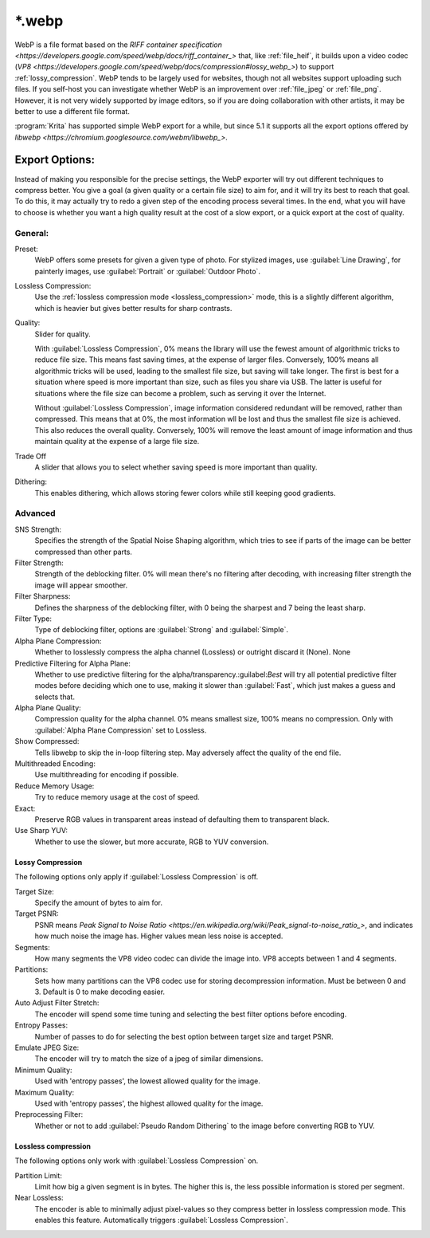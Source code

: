 .. meta::
   :description:
        The WebP file format in Krita.

.. metadata-placeholder

   :authors: - Wolthera van Hövell tot Westerflier <griffinvalley@gmail.com>
   :license: GNU free documentation license 1.3 or later.

.. index:: *.webp, WebP
.. _file_webp:

=======
\*.webp
=======

WebP is a file format based on the `RIFF container specification <https://developers.google.com/speed/webp/docs/riff_container_>` that, like :ref:`file_heif`, it builds upon a video codec (`VP8 <https://developers.google.com/speed/webp/docs/compression#lossy_webp_>`) to support :ref:`lossy_compression`. WebP tends to be largely used for websites, though not all websites support uploading such files. If you self-host you can investigate whether WebP is an improvement over :ref:`file_jpeg` or :ref:`file_png`. However, it is not very widely supported by image editors, so if you are doing collaboration with other artists, it may be better to use a different file format.

:program:`Krita` has supported simple WebP export for a while, but since 5.1 it supports all the export options offered by `libwebp <https://chromium.googlesource.com/webm/libwebp_>`.

Export Options:
---------------

Instead of making you responsible for the precise settings, the WebP exporter will try out different techniques to compress better. You give a goal (a given quality or a certain file size) to aim for, and it will try its best to reach that goal. To do this, it may actually try to redo a given step of the encoding process several times. In the end, what you will have to choose is whether you want a high quality result at the cost of a slow export, or a quick export at the cost of quality.

General:
~~~~~~~~

Preset:
    WebP offers some presets for given a given type of photo. For stylized images, use :guilabel:`Line Drawing`, for painterly images, use :guilabel:`Portrait` or :guilabel:`Outdoor Photo`.
Lossless Compression:
    Use the :ref:`lossless compression mode <lossless_compression>` mode, this is a slightly different algorithm, which is heavier but gives better results for sharp contrasts.
Quality:
    Slider for quality.
    
    With :guilabel:`Lossless Compression`, 0% means the library will use the fewest amount of algorithmic tricks to reduce file size. This means fast saving times, at the expense of larger files. Conversely, 100% means all algorithmic tricks will be used, leading to the smallest file size, but saving will take longer. The first is best for a situation where speed is more important than size, such as files you share via USB. The latter is useful for situations where the file size can become a problem, such as serving it over the Internet.

    Without :guilabel:`Lossless Compression`, image information considered redundant will be removed, rather than compressed. This means that at 0%, the most information wll be lost and thus the smallest file size is achieved. This also reduces the overall quality. Conversely, 100% will remove the least amount of image information and thus maintain quality at the expense of a large file size.
Trade Off
    A slider that allows you to select whether saving speed is more important than quality.
Dithering:
    This enables dithering, which allows storing fewer colors while still keeping good gradients.

Advanced
~~~~~~~~

SNS Strength:
    Specifies the strength of the Spatial Noise Shaping algorithm, which tries to see if parts of the image can be better compressed than other parts. 
Filter Strength:
    Strength of the deblocking filter. 0% will mean there's no filtering after decoding, with increasing filter strength the image will appear smoother.
Filter Sharpness:
    Defines the sharpness of the deblocking filter, with 0 being the sharpest and 7 being the least sharp.
Filter Type:
    Type of deblocking filter, options are :guilabel:`Strong` and :guilabel:`Simple`.
Alpha Plane Compression:
    Whether to losslessly compress the alpha channel (Lossless) or outright discard it (None).
    None
Predictive Filtering for Alpha Plane:
    Whether to use predictive filtering for the alpha/transparency.:guilabel:`Best` will try all potential predictive filter modes before deciding which one to use, making it slower than :guilabel:`Fast`, which just makes a guess and selects that.
Alpha Plane Quality:
    Compression quality for the alpha channel. 0% means smallest size, 100% means no compression. Only with :guilabel:`Alpha Plane Compression` set to Lossless.
Show Compressed:
    Tells libwebp to skip the in-loop filtering step. May adversely affect the quality of the end file.
Multithreaded Encoding:
    Use multithreading for encoding if possible.
Reduce Memory Usage:
    Try to reduce memory usage at the cost of speed.
Exact:
    Preserve RGB values in transparent areas instead of defaulting them to transparent black.
Use Sharp YUV:
    Whether to use the slower, but more accurate, RGB to YUV conversion.

Lossy Compression
`````````````````
The following options only apply if :guilabel:`Lossless Compression` is off.

Target Size:
    Specify the amount of bytes to aim for.
Target PSNR:
    PSNR means `Peak Signal to Noise Ratio <https://en.wikipedia.org/wiki/Peak_signal-to-noise_ratio_>`, and indicates how much noise the image has. Higher values mean less noise is accepted. 
Segments:
    How many segments the VP8 video codec can divide the image into. VP8 accepts between 1 and 4 segments.
Partitions:
    Sets how many partitions can the VP8 codec use for storing decompression information. Must be between 0 and 3. Default is 0 to make decoding easier.
Auto Adjust Filter Stretch:
    The encoder will spend some time tuning and selecting the best filter options before encoding.
Entropy Passes:
     Number of passes to do for selecting the best option between target size and target PSNR.
Emulate JPEG Size:
    The encoder will try to match the size of a jpeg of similar dimensions.
Minimum Quality:
    Used with 'entropy passes', the lowest allowed quality for the image.
Maximum Quality:
    Used with 'entropy passes', the highest allowed quality for the image.
Preprocessing Filter:
    Whether or not to add :guilabel:`Pseudo Random Dithering` to the image before converting RGB to YUV.


Lossless compression
````````````````````
The following options only work with :guilabel:`Lossless Compression` on.

Partition Limit:
    Limit how big a given segment is in bytes. The higher this is, the less possible information is stored per segment.
Near Lossless:
    The encoder is able to minimally adjust pixel-values so they compress better in lossless compression mode. This enables this feature.
    Automatically triggers :guilabel:`Lossless Compression`.


.. seealso::
    https://developers.google.com/speed/webp/docs/compression

